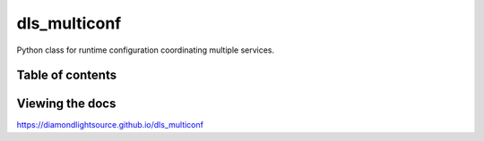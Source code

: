 ===========================
dls_multiconf
===========================

Python class for runtime configuration coordinating multiple services.


---------------------------
Table of contents
---------------------------

..
    Anything below this line is used only when viewing README.rst on Gitlab.
    It will be ingored when included in index.rst

---------------------------
Viewing the docs
---------------------------

https://diamondlightsource.github.io/dls_multiconf
